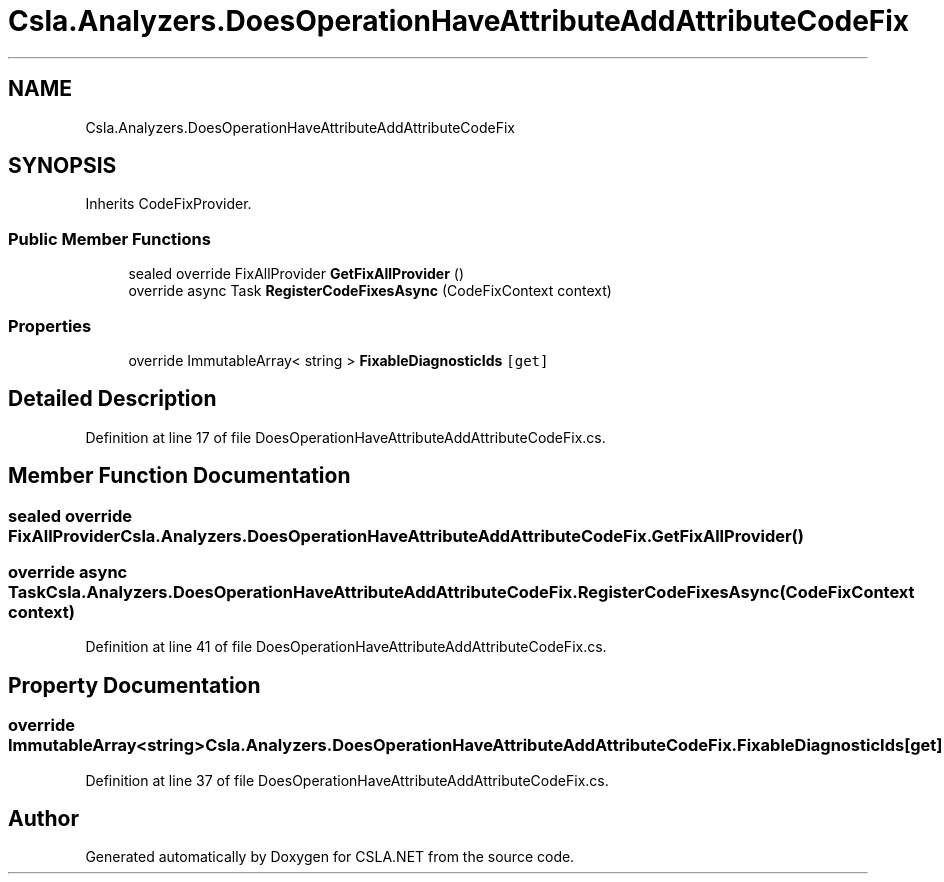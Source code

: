 .TH "Csla.Analyzers.DoesOperationHaveAttributeAddAttributeCodeFix" 3 "Wed Jul 21 2021" "Version 5.4.2" "CSLA.NET" \" -*- nroff -*-
.ad l
.nh
.SH NAME
Csla.Analyzers.DoesOperationHaveAttributeAddAttributeCodeFix
.SH SYNOPSIS
.br
.PP
.PP
Inherits CodeFixProvider\&.
.SS "Public Member Functions"

.in +1c
.ti -1c
.RI "sealed override FixAllProvider \fBGetFixAllProvider\fP ()"
.br
.ti -1c
.RI "override async Task \fBRegisterCodeFixesAsync\fP (CodeFixContext context)"
.br
.in -1c
.SS "Properties"

.in +1c
.ti -1c
.RI "override ImmutableArray< string > \fBFixableDiagnosticIds\fP\fC [get]\fP"
.br
.in -1c
.SH "Detailed Description"
.PP 
Definition at line 17 of file DoesOperationHaveAttributeAddAttributeCodeFix\&.cs\&.
.SH "Member Function Documentation"
.PP 
.SS "sealed override FixAllProvider Csla\&.Analyzers\&.DoesOperationHaveAttributeAddAttributeCodeFix\&.GetFixAllProvider ()"

.SS "override async Task Csla\&.Analyzers\&.DoesOperationHaveAttributeAddAttributeCodeFix\&.RegisterCodeFixesAsync (CodeFixContext context)"

.PP
Definition at line 41 of file DoesOperationHaveAttributeAddAttributeCodeFix\&.cs\&.
.SH "Property Documentation"
.PP 
.SS "override ImmutableArray<string> Csla\&.Analyzers\&.DoesOperationHaveAttributeAddAttributeCodeFix\&.FixableDiagnosticIds\fC [get]\fP"

.PP
Definition at line 37 of file DoesOperationHaveAttributeAddAttributeCodeFix\&.cs\&.

.SH "Author"
.PP 
Generated automatically by Doxygen for CSLA\&.NET from the source code\&.
